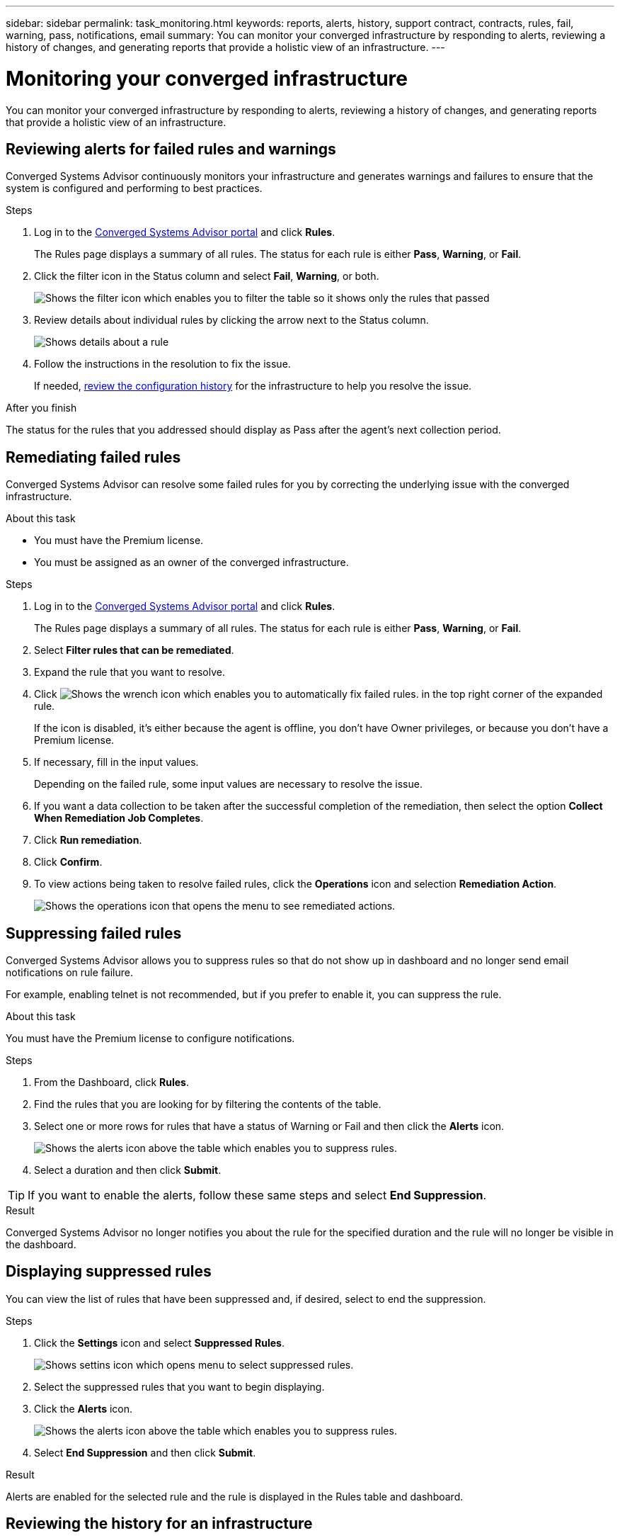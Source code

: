 ---
sidebar: sidebar
permalink: task_monitoring.html
keywords: reports, alerts, history, support contract, contracts, rules, fail, warning, pass, notifications, email
summary: You can monitor your converged infrastructure by responding to alerts, reviewing a history of changes, and generating reports that provide a holistic view of an infrastructure.
---

= Monitoring your converged infrastructure
:hardbreaks:
:nofooter:
:icons: font
:linkattrs:
:imagesdir: ./media/

[.lead]
You can monitor your converged infrastructure by responding to alerts, reviewing a history of changes, and generating reports that provide a holistic view of an infrastructure.

== Reviewing alerts for failed rules and warnings

Converged Systems Advisor continuously monitors your infrastructure and generates warnings and failures to ensure that the system is configured and performing to best practices.

.Steps

. Log in to the https://csa.netapp.com/[Converged Systems Advisor portal^] and click *Rules*.
+
The Rules page displays a summary of all rules. The status for each rule is either *Pass*, *Warning*, or *Fail*.

. Click the filter icon in the Status column and select *Fail*, *Warning*, or both.
+
image:screenshot_rules_filter.gif[Shows the filter icon which enables you to filter the table so it shows only the rules that passed, failed, or include warnings.]

. Review details about individual rules by clicking the arrow next to the Status column.
+
image:screenshot_rules_information.gif[Shows details about a rule, including the description, impact, and resolution.]

. Follow the instructions in the resolution to fix the issue.
+
If needed, <<Reviewing the history for an infrastructure,review the configuration history>> for the infrastructure to help you resolve the issue.

.After you finish

The status for the rules that you addressed should display as Pass after the agent's next collection period.

== Remediating failed rules

Converged Systems Advisor can resolve some failed rules for you by correcting the underlying issue with the converged infrastructure.

.About this task

* You must have the Premium license.
* You must be assigned as an owner of the converged infrastructure.

.Steps

. Log in to the https://csa.netapp.com/[Converged Systems Advisor portal^] and click *Rules*.
+
The Rules page displays a summary of all rules. The status for each rule is either *Pass*, *Warning*, or *Fail*.

. Select *Filter rules that can be remediated*.

. Expand the rule that you want to resolve.

. Click image:wrench_icon.jpg[Shows the wrench icon which enables you to automatically fix failed rules.] in the top right corner of the expanded rule.
+
If the icon is disabled, it's either because the agent is offline, you don't have Owner privileges, or because you don't have a Premium license.

. If necessary, fill in the input values.
+
Depending on the failed rule, some input values are necessary to resolve the issue.

. If you want a data collection to be taken after the successful completion of the remediation, then select the option *Collect When Remediation Job Completes*.

. Click *Run remediation*.

. Click *Confirm*.

. To view actions being taken to resolve failed rules, click the *Operations* icon and selection *Remediation Action*.
+
image:operations_icon.gif[Shows the operations icon that opens the menu to see remediated actions.]


== Suppressing failed rules

Converged Systems Advisor allows you to suppress rules so that do not show up in dashboard and no longer send email notifications on rule failure.

For example, enabling telnet is not recommended, but if you prefer to enable it, you can suppress the rule.

.About this task

You must have the Premium license to configure notifications.

.Steps

. From the Dashboard, click *Rules*.

. Find the rules that you are looking for by filtering the contents of the table.

. Select one or more rows for rules that have a status of Warning or Fail and then click the *Alerts* icon.
+
image:screenshot_rules_suppress.gif[Shows the alerts icon above the table which enables you to suppress rules.]

. Select a duration and then click *Submit*.

TIP: If you want to enable the alerts, follow these same steps and select *End Suppression*.

.Result

Converged Systems Advisor no longer notifies you about the rule for the specified duration and the rule will no longer be visible in the dashboard.

== Displaying suppressed rules

You can view the list of rules that have been suppressed and, if desired, select to end the suppression.

.Steps

. Click the *Settings* icon and select *Suppressed Rules*.
+
image:screenshot_suppressed_rules.gif[Shows settins icon which opens menu to select suppressed rules.]

. Select the suppressed rules that you want to begin displaying.

. Click the *Alerts* icon.
+
image:screenshot_rules_suppress.gif[Shows the alerts icon above the table which enables you to suppress rules.]

. Select *End Suppression* and then click *Submit*.

.Result

Alerts are enabled for the selected rule and the rule is displayed in the Rules table and dashboard.

== Reviewing the history for an infrastructure

When you receive an alert about a failed rule, you can view a history of what changed in the configuration to help you resolve the issue.

.Steps

. Select a converged infrastructure.

. Click *More > History*.
+
image:screenshot_history_navigation.gif[Shows the More menu which includes the history option.]

. Click a day on the calendar to view the number of warnings and failures that were identified during each data collection.
+
TIP: The number that appears for each day corresponds to the number of times that the agent collected data. For example, if you keep the default collection interval of 24 hours, you should see one collection per day.
+
The following image shows a single collection on the 27th of the month.
+
image:screenshot_history_status.gif[Shows the number one and one yellow dot on the 27th of the month.]

. To view more details about the data that was collected, click *Go to CI Dashboard* for a collection.

. If needed, view the history for the last time that no warnings or failures were identified.
+
Comparing the data between the two collection periods can help you identify what changed.

== Generating reports

If you have a Premium license, you can generate several types of reports that provide details about the current status of your converged infrastructure: an inventory report, a health report, an assessment report, and more.

.Steps

. Click *Reports*.

. Select a report and click *Generate*.

. Choose your options for the report:
.. Select a converged infrastructure.
.. Optionally change from the most recent data collection to a previous one.
.. Choose how you want to view the report: in your browser, as a downloaded PDF, or via email.
+
image:screenshot_reports_generate.gif[Shows the options for generating a report, which includes selecting a converged infrastructure and a snapshot, and then choosing how you want to view it.]

.Result

Converged Systems Advisor generates the report.

== Tracking support contracts

You can add details about support contracts for each device in a configuration: the start date, end date, and contract ID. This enables you to easily track the details in a central location so you know when to renew support contracts for each device.

.Steps

. Click *Select a CI* and select the converged infrastructure.

. In the Support Contract widget, click the *Edit contract* icon.

. Select the *Start Date* and *End Date* and enter the *Contract ID*.

. Click *Submit*.

. Repeat the steps for each device in the configuration.

.Result

Converged Systems Advisor now displays the support contract details for each device. You can easily see which devices have active and expired support contracts.

image:screenshot_support_contracts.gif[Shows four support contracts: one is expired and the other three are active.]
